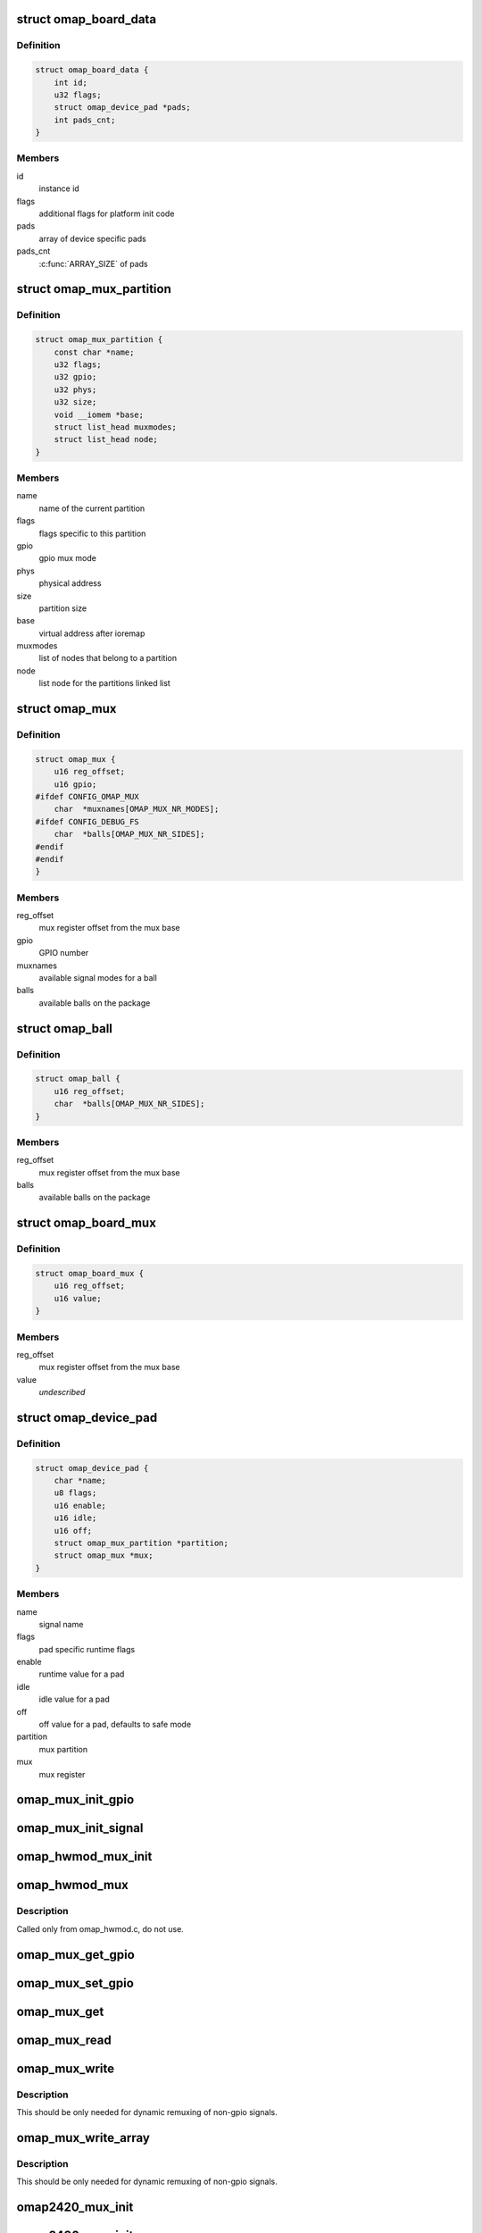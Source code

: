 .. -*- coding: utf-8; mode: rst -*-
.. src-file: arch/arm/mach-omap2/mux.h

.. _`omap_board_data`:

struct omap_board_data
======================

.. c:type:: struct omap_board_data

    board specific device data

.. _`omap_board_data.definition`:

Definition
----------

.. code-block:: c

    struct omap_board_data {
        int id;
        u32 flags;
        struct omap_device_pad *pads;
        int pads_cnt;
    }

.. _`omap_board_data.members`:

Members
-------

id
    instance id

flags
    additional flags for platform init code

pads
    array of device specific pads

pads_cnt
    \ :c:func:`ARRAY_SIZE`\  of pads

.. _`omap_mux_partition`:

struct omap_mux_partition
=========================

.. c:type:: struct omap_mux_partition

    contain partition related information

.. _`omap_mux_partition.definition`:

Definition
----------

.. code-block:: c

    struct omap_mux_partition {
        const char *name;
        u32 flags;
        u32 gpio;
        u32 phys;
        u32 size;
        void __iomem *base;
        struct list_head muxmodes;
        struct list_head node;
    }

.. _`omap_mux_partition.members`:

Members
-------

name
    name of the current partition

flags
    flags specific to this partition

gpio
    gpio mux mode

phys
    physical address

size
    partition size

base
    virtual address after ioremap

muxmodes
    list of nodes that belong to a partition

node
    list node for the partitions linked list

.. _`omap_mux`:

struct omap_mux
===============

.. c:type:: struct omap_mux

    data for omap mux register offset and it's value

.. _`omap_mux.definition`:

Definition
----------

.. code-block:: c

    struct omap_mux {
        u16 reg_offset;
        u16 gpio;
    #ifdef CONFIG_OMAP_MUX
        char  *muxnames[OMAP_MUX_NR_MODES];
    #ifdef CONFIG_DEBUG_FS
        char  *balls[OMAP_MUX_NR_SIDES];
    #endif
    #endif
    }

.. _`omap_mux.members`:

Members
-------

reg_offset
    mux register offset from the mux base

gpio
    GPIO number

muxnames
    available signal modes for a ball

balls
    available balls on the package

.. _`omap_ball`:

struct omap_ball
================

.. c:type:: struct omap_ball

    data for balls on omap package

.. _`omap_ball.definition`:

Definition
----------

.. code-block:: c

    struct omap_ball {
        u16 reg_offset;
        char  *balls[OMAP_MUX_NR_SIDES];
    }

.. _`omap_ball.members`:

Members
-------

reg_offset
    mux register offset from the mux base

balls
    available balls on the package

.. _`omap_board_mux`:

struct omap_board_mux
=====================

.. c:type:: struct omap_board_mux

    data for initializing mux registers

.. _`omap_board_mux.definition`:

Definition
----------

.. code-block:: c

    struct omap_board_mux {
        u16 reg_offset;
        u16 value;
    }

.. _`omap_board_mux.members`:

Members
-------

reg_offset
    mux register offset from the mux base

value
    *undescribed*

.. _`omap_device_pad`:

struct omap_device_pad
======================

.. c:type:: struct omap_device_pad

    device specific pad configuration

.. _`omap_device_pad.definition`:

Definition
----------

.. code-block:: c

    struct omap_device_pad {
        char *name;
        u8 flags;
        u16 enable;
        u16 idle;
        u16 off;
        struct omap_mux_partition *partition;
        struct omap_mux *mux;
    }

.. _`omap_device_pad.members`:

Members
-------

name
    signal name

flags
    pad specific runtime flags

enable
    runtime value for a pad

idle
    idle value for a pad

off
    off value for a pad, defaults to safe mode

partition
    mux partition

mux
    mux register

.. _`omap_mux_init_gpio`:

omap_mux_init_gpio
==================

.. c:function:: int omap_mux_init_gpio(int gpio, int val)

    initialize a signal based on the GPIO number

    :param int gpio:
        GPIO number

    :param int val:
        Options for the mux register value

.. _`omap_mux_init_signal`:

omap_mux_init_signal
====================

.. c:function:: int omap_mux_init_signal(const char *muxname, int val)

    initialize a signal based on the signal name

    :param const char \*muxname:
        Mux name in mode0_name.signal_name format

    :param int val:
        Options for the mux register value

.. _`omap_hwmod_mux_init`:

omap_hwmod_mux_init
===================

.. c:function:: struct omap_hwmod_mux_info *omap_hwmod_mux_init(struct omap_device_pad *bpads, int nr_pads)

    initialize hwmod specific mux data

    :param struct omap_device_pad \*bpads:
        Board specific device signal names

    :param int nr_pads:
        Number of signal names for the device

.. _`omap_hwmod_mux`:

omap_hwmod_mux
==============

.. c:function:: void omap_hwmod_mux(struct omap_hwmod_mux_info *hmux, u8 state)

    omap hwmod specific pin muxing

    :param struct omap_hwmod_mux_info \*hmux:
        Pads for a hwmod

    :param u8 state:
        Desired \_HWMOD_STATE

.. _`omap_hwmod_mux.description`:

Description
-----------

Called only from omap_hwmod.c, do not use.

.. _`omap_mux_get_gpio`:

omap_mux_get_gpio
=================

.. c:function:: u16 omap_mux_get_gpio(int gpio)

    get mux register value based on GPIO number

    :param int gpio:
        GPIO number

.. _`omap_mux_set_gpio`:

omap_mux_set_gpio
=================

.. c:function:: void omap_mux_set_gpio(u16 val, int gpio)

    set mux register value based on GPIO number

    :param u16 val:
        New mux register value

    :param int gpio:
        GPIO number

.. _`omap_mux_get`:

omap_mux_get
============

.. c:function:: struct omap_mux_partition *omap_mux_get(const char *name)

    get a mux partition by name

    :param const char \*name:
        Name of the mux partition

.. _`omap_mux_read`:

omap_mux_read
=============

.. c:function:: u16 omap_mux_read(struct omap_mux_partition *p, u16 mux_offset)

    read mux register

    :param struct omap_mux_partition \*p:
        *undescribed*

    :param u16 mux_offset:
        Offset of the mux register

.. _`omap_mux_write`:

omap_mux_write
==============

.. c:function:: void omap_mux_write(struct omap_mux_partition *p, u16 val, u16 mux_offset)

    write mux register

    :param struct omap_mux_partition \*p:
        *undescribed*

    :param u16 val:
        New mux register value

    :param u16 mux_offset:
        Offset of the mux register

.. _`omap_mux_write.description`:

Description
-----------

This should be only needed for dynamic remuxing of non-gpio signals.

.. _`omap_mux_write_array`:

omap_mux_write_array
====================

.. c:function:: void omap_mux_write_array(struct omap_mux_partition *p, struct omap_board_mux *board_mux)

    write an array of mux registers

    :param struct omap_mux_partition \*p:
        *undescribed*

    :param struct omap_board_mux \*board_mux:
        Array of mux registers terminated by MAP_MUX_TERMINATOR

.. _`omap_mux_write_array.description`:

Description
-----------

This should be only needed for dynamic remuxing of non-gpio signals.

.. _`omap2420_mux_init`:

omap2420_mux_init
=================

.. c:function:: int omap2420_mux_init(struct omap_board_mux *board_mux, int flags)

    initialize mux system with board specific set

    :param struct omap_board_mux \*board_mux:
        Board specific mux table

    :param int flags:
        OMAP package type used for the board

.. _`omap2430_mux_init`:

omap2430_mux_init
=================

.. c:function:: int omap2430_mux_init(struct omap_board_mux *board_mux, int flags)

    initialize mux system with board specific set

    :param struct omap_board_mux \*board_mux:
        Board specific mux table

    :param int flags:
        OMAP package type used for the board

.. _`omap3_mux_init`:

omap3_mux_init
==============

.. c:function:: int omap3_mux_init(struct omap_board_mux *board_mux, int flags)

    initialize mux system with board specific set

    :param struct omap_board_mux \*board_mux:
        Board specific mux table

    :param int flags:
        OMAP package type used for the board

.. _`omap4_mux_init`:

omap4_mux_init
==============

.. c:function:: int omap4_mux_init(struct omap_board_mux *board_subset, struct omap_board_mux *board_wkup_subset, int flags)

    initialize mux system with board specific set

    :param struct omap_board_mux \*board_subset:
        Board specific mux table

    :param struct omap_board_mux \*board_wkup_subset:
        Board specific mux table for wakeup instance

    :param int flags:
        OMAP package type used for the board

.. _`omap_mux_init`:

omap_mux_init
=============

.. c:function:: int omap_mux_init(const char *name, u32 flags, u32 mux_pbase, u32 mux_size, struct omap_mux *superset, struct omap_mux *package_subset, struct omap_board_mux *board_mux, struct omap_ball *package_balls)

    private mux init function, do not call

    :param const char \*name:
        *undescribed*

    :param u32 flags:
        *undescribed*

    :param u32 mux_pbase:
        *undescribed*

    :param u32 mux_size:
        *undescribed*

    :param struct omap_mux \*superset:
        *undescribed*

    :param struct omap_mux \*package_subset:
        *undescribed*

    :param struct omap_board_mux \*board_mux:
        *undescribed*

    :param struct omap_ball \*package_balls:
        *undescribed*

.. This file was automatic generated / don't edit.

